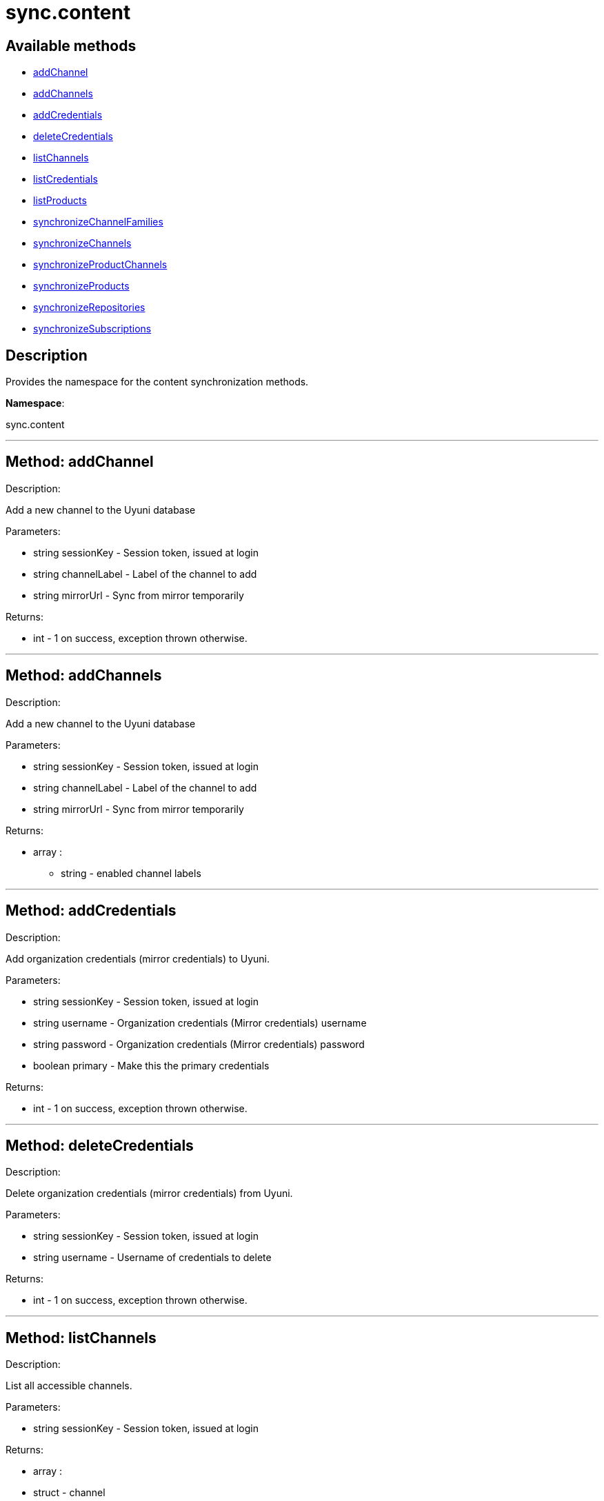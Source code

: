 [#apidoc-sync_content]
= sync.content


== Available methods

* <<apidoc-sync_content-addChannel,addChannel>>
* <<apidoc-sync_content-addChannels,addChannels>>
* <<apidoc-sync_content-addCredentials,addCredentials>>
* <<apidoc-sync_content-deleteCredentials,deleteCredentials>>
* <<apidoc-sync_content-listChannels,listChannels>>
* <<apidoc-sync_content-listCredentials,listCredentials>>
* <<apidoc-sync_content-listProducts,listProducts>>
* <<apidoc-sync_content-synchronizeChannelFamilies,synchronizeChannelFamilies>>
* <<apidoc-sync_content-synchronizeChannels,synchronizeChannels>>
* <<apidoc-sync_content-synchronizeProductChannels,synchronizeProductChannels>>
* <<apidoc-sync_content-synchronizeProducts,synchronizeProducts>>
* <<apidoc-sync_content-synchronizeRepositories,synchronizeRepositories>>
* <<apidoc-sync_content-synchronizeSubscriptions,synchronizeSubscriptions>>

== Description

Provides the namespace for the content synchronization methods.

*Namespace*:

sync.content

'''


[#apidoc-sync_content-addChannel]
== Method: addChannel 

Description:

Add a new channel to the Uyuni database




Parameters:

* [.string]#string#  sessionKey - Session token, issued at login
 
* [.string]#string#  channelLabel - Label of the channel to add
 
* [.string]#string#  mirrorUrl - Sync from mirror temporarily
 

Returns:

* [.int]#int#  - 1 on success, exception thrown otherwise.
 


'''


[#apidoc-sync_content-addChannels]
== Method: addChannels 

Description:

Add a new channel to the Uyuni database




Parameters:

* [.string]#string#  sessionKey - Session token, issued at login
 
* [.string]#string#  channelLabel - Label of the channel to add
 
* [.string]#string#  mirrorUrl - Sync from mirror temporarily
 

Returns:

* [.array]#array# :
** string - enabled channel labels
 


'''


[#apidoc-sync_content-addCredentials]
== Method: addCredentials 

Description:

Add organization credentials (mirror credentials) to Uyuni.




Parameters:

* [.string]#string#  sessionKey - Session token, issued at login
 
* [.string]#string#  username - Organization credentials
                                                  (Mirror credentials) username
 
* [.string]#string#  password - Organization credentials
                                                  (Mirror credentials) password
 
* [.boolean]#boolean#  primary - Make this the primary credentials
 

Returns:

* [.int]#int#  - 1 on success, exception thrown otherwise.
 


'''


[#apidoc-sync_content-deleteCredentials]
== Method: deleteCredentials 

Description:

Delete organization credentials (mirror credentials) from Uyuni.




Parameters:

* [.string]#string#  sessionKey - Session token, issued at login
 
* [.string]#string#  username - Username of credentials to delete
 

Returns:

* [.int]#int#  - 1 on success, exception thrown otherwise.
 


'''


[#apidoc-sync_content-listChannels]
== Method: listChannels 

Description:

List all accessible channels.




Parameters:

* [.string]#string#  sessionKey - Session token, issued at login
 

Returns:

* [.array]#array# :
                       * [.struct]#struct#  - channel
     * [.string]#string#  "arch" - Architecture of the channel
     * [.string]#string#  "description" - Description of the channel
     * [.string]#string#  "family" - Channel family label
     * [.boolean]#boolean#  "is_signed" - Channel has signed metadata
     * [.string]#string#  "label" - Label of the channel
     * [.string]#string#  "name" - Name of the channel
     * [.boolean]#boolean#  "optional" - Channel is optional
     * [.string]#string#  "parent" - The label of the parent channel
     * [.string]#string#  "product_name" - Product name
     * [.string]#string#  "product_version" - Product version
     * [.string]#string#  "source_url" - Repository source URL
     * [.string]#string#  "status" - Status: available, unavailable or installed
     * [.string]#string#  "summary" - Channel summary
     * [.string]#string#  "update_tag" - Update tag
   // no end needed
 
                    // no end needed
 


'''


[#apidoc-sync_content-listCredentials]
== Method: listCredentials 

Description:

List organization credentials (mirror credentials) available in
             Uyuni.




Parameters:

* [.string]#string#  sessionKey - Session token, issued at login
 

Returns:

* [.array]#array# :
                       * [.struct]#struct#  - credentials
     * [.int]#int#  "id" - ID of the credentials
     * [.string]#string#  "user" - username
     * [.boolean]#boolean#  "isPrimary" - primary
   // no end needed
 
                    // no end needed
 


'''


[#apidoc-sync_content-listProducts]
== Method: listProducts 

Description:

List all accessible products.




Parameters:

* [.string]#string#  sessionKey - Session token, issued at login
 

Returns:

* [.array]#array# :
                       * [.struct]#struct#  - product
     * [.string]#string#  "friendly_name" - Friendly name of the product
     * [.string]#string#  "arch" - Architecture
     * [.string]#string#  "status" - 'available', 'unavailable' or 'installed'
     * [.array]#array# :
       * [.struct]#struct#  - channel
     * [.string]#string#  "arch" - Architecture of the channel
     * [.string]#string#  "description" - Description of the channel
     * [.string]#string#  "family" - Channel family label
     * [.boolean]#boolean#  "is_signed" - Channel has signed metadata
     * [.string]#string#  "label" - Label of the channel
     * [.string]#string#  "name" - Name of the channel
     * [.boolean]#boolean#  "optional" - Channel is optional
     * [.string]#string#  "parent" - The label of the parent channel
     * [.string]#string#  "product_name" - Product name
     * [.string]#string#  "product_version" - Product version
     * [.string]#string#  "source_url" - Repository source URL
     * [.string]#string#  "status" - Status: available, unavailable or installed
     * [.string]#string#  "summary" - Channel summary
     * [.string]#string#  "update_tag" - Update tag
   // no end needed
 
     // no end needed
     * [.array]#array# :
       * [.struct]#struct#  - extension product
         * [.string]#string#  "friendly_name" - Friendly name of extension product
         * [.string]#string#  "arch" - Architecture
         * [.string]#string#  "status" - 'available', 'unavailable' or 'installed'
         * [.array]#array# :
           * [.struct]#struct#  - channel
     * [.string]#string#  "arch" - Architecture of the channel
     * [.string]#string#  "description" - Description of the channel
     * [.string]#string#  "family" - Channel family label
     * [.boolean]#boolean#  "is_signed" - Channel has signed metadata
     * [.string]#string#  "label" - Label of the channel
     * [.string]#string#  "name" - Name of the channel
     * [.boolean]#boolean#  "optional" - Channel is optional
     * [.string]#string#  "parent" - The label of the parent channel
     * [.string]#string#  "product_name" - Product name
     * [.string]#string#  "product_version" - Product version
     * [.string]#string#  "source_url" - Repository source URL
     * [.string]#string#  "status" - Status: available, unavailable or installed
     * [.string]#string#  "summary" - Channel summary
     * [.string]#string#  "update_tag" - Update tag
   // no end needed
 
         // no end needed
       // no end needed
     // no end needed
     * [.boolean]#boolean#  "recommended" - Recommended
   // no end needed
 
                    // no end needed
 


'''


[#apidoc-sync_content-synchronizeChannelFamilies]
== Method: synchronizeChannelFamilies 

Description:

Synchronize channel families between the Customer Center
             and the Uyuni database.




Parameters:

* [.string]#string#  sessionKey - Session token, issued at login
 

Returns:

* [.int]#int#  - 1 on success, exception thrown otherwise.
 


'''


[#apidoc-sync_content-synchronizeChannels]
== Method: synchronizeChannels 

Description:

(Deprecated) Synchronize channels between the Customer Center
             and the Uyuni database.




Parameters:

* [.string]#string#  sessionKey - Session token, issued at login
 
* [.string]#string#  mirrorUrl - Sync from mirror temporarily
 

Returns:

* [.int]#int#  - 1 on success, exception thrown otherwise.
 


'''


[#apidoc-sync_content-synchronizeProductChannels]
== Method: synchronizeProductChannels (Deprecated)

Description:

(Deprecated) Synchronize SUSE product channels between the Customer Center
             and the Uyuni database.


Deprecated - Synchronize SUSE product channels between the Customer Center
 and the Uyuni database.
 This method is one step of the whole refresh cycle.


Parameters:

* [.string]#string#  sessionKey - Session token, issued at login
 

Returns:

* [.int]#int#  - 1 on success, exception thrown otherwise.
 


'''


[#apidoc-sync_content-synchronizeProducts]
== Method: synchronizeProducts 

Description:

Synchronize SUSE products between the Customer Center
             and the Uyuni database.




Parameters:

* [.string]#string#  sessionKey - Session token, issued at login
 

Returns:

* [.int]#int#  - 1 on success, exception thrown otherwise.
 


'''


[#apidoc-sync_content-synchronizeRepositories]
== Method: synchronizeRepositories 

Description:

Synchronize repositories between the Customer Center
             and the Uyuni database.




Parameters:

* [.string]#string#  sessionKey - Session token, issued at login
 
* [.string]#string#  mirrorUrl - Optional mirror url or null
 

Returns:

* [.int]#int#  - 1 on success, exception thrown otherwise.
 


'''


[#apidoc-sync_content-synchronizeSubscriptions]
== Method: synchronizeSubscriptions 

Description:

Synchronize subscriptions between the Customer Center
             and the Uyuni database.




Parameters:

* [.string]#string#  sessionKey - Session token, issued at login
 

Returns:

* [.int]#int#  - 1 on success, exception thrown otherwise.
 


'''

